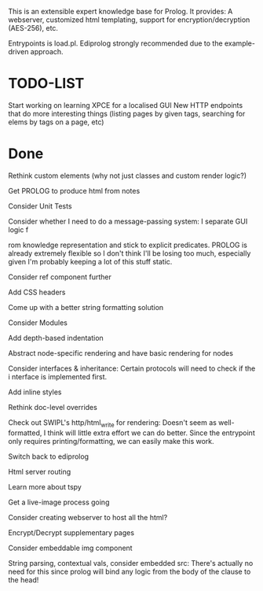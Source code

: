 
This is an extensible expert knowledge base for Prolog. It provides: A webserver, customized html templating, support for encryption/decryption (AES-256), etc.

Entrypoints is load.pl. Ediprolog strongly recommended due to the example-driven approach.

* TODO-LIST
 
 Start working on learning XPCE for a localised GUI
 New HTTP endpoints that do more interesting things (listing pages by given tags, searching for elems by tags on a page, etc)

* Done
 Rethink custom elements (why not just classes and custom render logic?)

 Get PROLOG to produce html from notes

 Consider Unit Tests

 Consider whether I need to do a message-passing system: I separate GUI logic f

 rom knowledge representation and stick to explicit predicates. PROLOG is already extremely flexible so I don't think I'll be losing too much, especially given I'm probably keeping a lot of this stuff static.

 Consider ref component further

 Add CSS headers

 Come up with a better string formatting solution

 Consider Modules

 Add depth-based indentation

 Abstract node-specific rendering and have basic rendering for nodes

 Consider interfaces & inheritance: Certain protocols will need to check if the i
 nterface is implemented first.

 Add inline styles

 Rethink doc-level overrides

 Check out SWIPL's http/html_write for rendering: Doesn't seem as well-formatted, I think will little extra effort we can do better. Since the entrypoint only requires printing/formatting, we can easily make this work.

 Switch back to ediprolog

 Html server routing

 Learn more about tspy

 Get a live-image process going

 Consider creating webserver to host all the html?

 Encrypt/Decrypt supplementary pages

 Consider embeddable img component

 String parsing, contextual vals, consider embedded src: There's actually no need for this since prolog will bind any logic from the body of the clause to the head!
